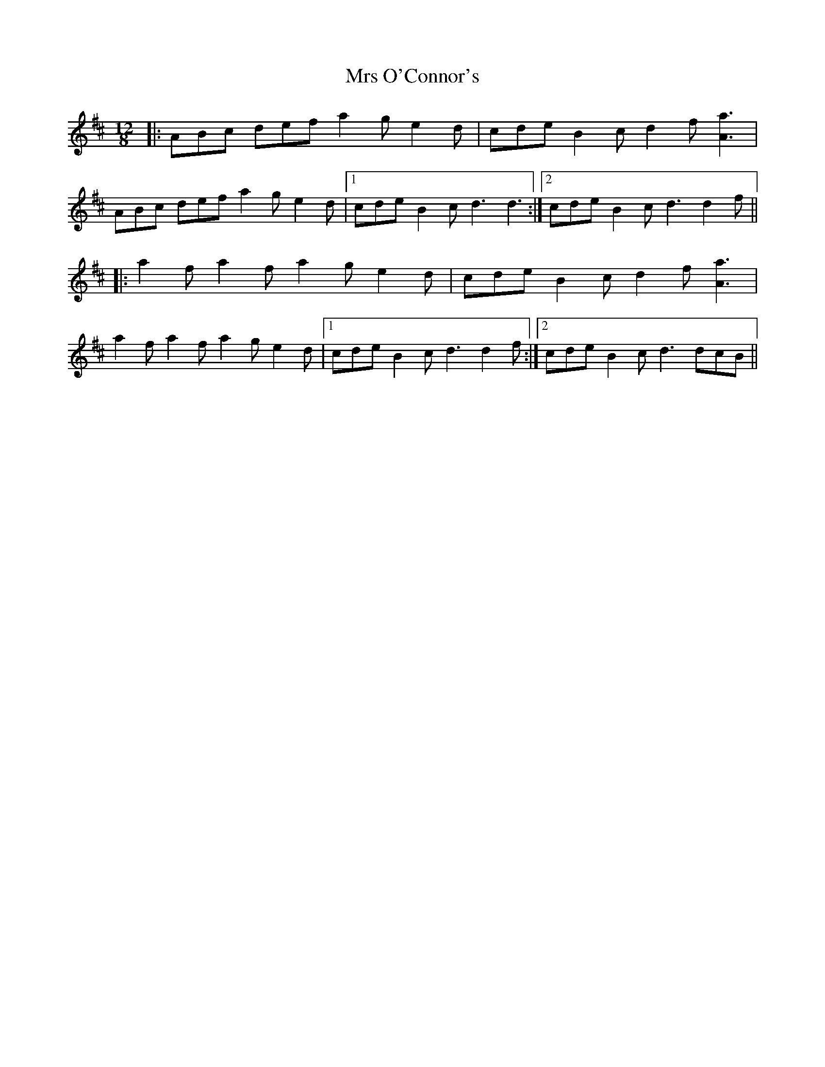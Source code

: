 X: 28174
T: Mrs O'Connor's
R: slide
M: 12/8
K: Amixolydian
|:ABc def a2g e2d|cde B2c d2f [Aa]3|
ABc def a2g e2d|1 cde B2c d3 d3:|2 cde B2c d3 d2f||
|:a2f a2f a2g e2d|cde B2c d2f [Aa]3|
a2f a2f a2g e2d|1 cde B2c d3 d2f:|2 cde B2c d3 dcB||

